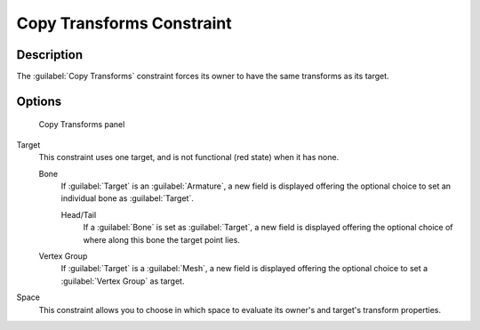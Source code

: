
Copy Transforms Constraint
**************************

Description
===========

The :guilabel:`Copy Transforms` constraint forces its owner to have the same transforms as its
target.


Options
=======

.. figure:: /images/25-Manual-Constraints-Transform-CopyTransforms.jpg
   :width: 304px
   :figwidth: 304px

   Copy Transforms panel


Target
   This constraint uses one target, and is not functional (red state) when it has none.

   Bone
      If :guilabel:`Target` is an :guilabel:`Armature`, a new field is displayed offering the optional choice to set an individual bone as :guilabel:`Target`.

      Head/Tail
         If a :guilabel:`Bone` is set as :guilabel:`Target`, a new field is displayed offering the optional choice of where along this bone the target point lies.
   Vertex Group
      If :guilabel:`Target` is a :guilabel:`Mesh`, a new field is displayed offering the optional choice to set a :guilabel:`Vertex Group` as target.
Space
   This constraint allows you to choose in which space to evaluate its owner's and target's transform properties.


